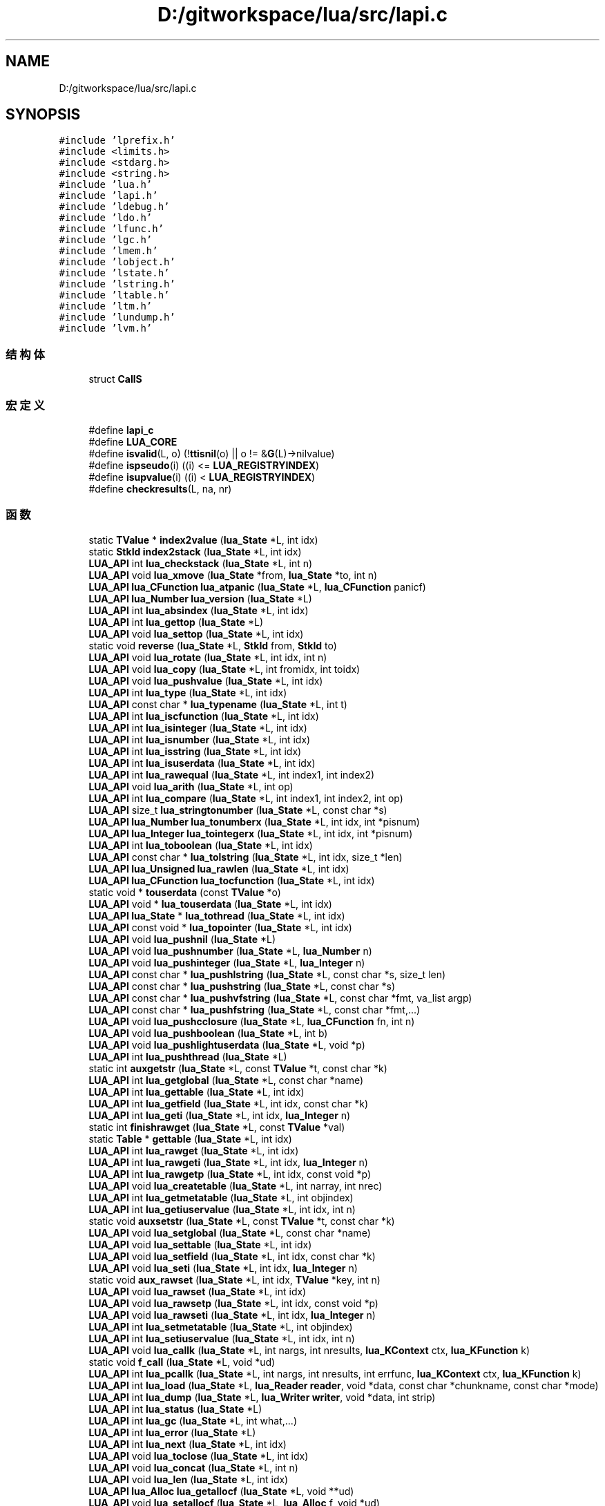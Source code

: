.TH "D:/gitworkspace/lua/src/lapi.c" 3 "2020年 九月 8日 星期二" "Lua_Docmention" \" -*- nroff -*-
.ad l
.nh
.SH NAME
D:/gitworkspace/lua/src/lapi.c
.SH SYNOPSIS
.br
.PP
\fC#include 'lprefix\&.h'\fP
.br
\fC#include <limits\&.h>\fP
.br
\fC#include <stdarg\&.h>\fP
.br
\fC#include <string\&.h>\fP
.br
\fC#include 'lua\&.h'\fP
.br
\fC#include 'lapi\&.h'\fP
.br
\fC#include 'ldebug\&.h'\fP
.br
\fC#include 'ldo\&.h'\fP
.br
\fC#include 'lfunc\&.h'\fP
.br
\fC#include 'lgc\&.h'\fP
.br
\fC#include 'lmem\&.h'\fP
.br
\fC#include 'lobject\&.h'\fP
.br
\fC#include 'lstate\&.h'\fP
.br
\fC#include 'lstring\&.h'\fP
.br
\fC#include 'ltable\&.h'\fP
.br
\fC#include 'ltm\&.h'\fP
.br
\fC#include 'lundump\&.h'\fP
.br
\fC#include 'lvm\&.h'\fP
.br

.SS "结构体"

.in +1c
.ti -1c
.RI "struct \fBCallS\fP"
.br
.in -1c
.SS "宏定义"

.in +1c
.ti -1c
.RI "#define \fBlapi_c\fP"
.br
.ti -1c
.RI "#define \fBLUA_CORE\fP"
.br
.ti -1c
.RI "#define \fBisvalid\fP(L,  o)   (!\fBttisnil\fP(o) || o != &\fBG\fP(L)\->nilvalue)"
.br
.ti -1c
.RI "#define \fBispseudo\fP(i)   ((i) <= \fBLUA_REGISTRYINDEX\fP)"
.br
.ti -1c
.RI "#define \fBisupvalue\fP(i)   ((i) < \fBLUA_REGISTRYINDEX\fP)"
.br
.ti -1c
.RI "#define \fBcheckresults\fP(L,  na,  nr)"
.br
.in -1c
.SS "函数"

.in +1c
.ti -1c
.RI "static \fBTValue\fP * \fBindex2value\fP (\fBlua_State\fP *L, int idx)"
.br
.ti -1c
.RI "static \fBStkId\fP \fBindex2stack\fP (\fBlua_State\fP *L, int idx)"
.br
.ti -1c
.RI "\fBLUA_API\fP int \fBlua_checkstack\fP (\fBlua_State\fP *L, int n)"
.br
.ti -1c
.RI "\fBLUA_API\fP void \fBlua_xmove\fP (\fBlua_State\fP *from, \fBlua_State\fP *to, int n)"
.br
.ti -1c
.RI "\fBLUA_API\fP \fBlua_CFunction\fP \fBlua_atpanic\fP (\fBlua_State\fP *L, \fBlua_CFunction\fP panicf)"
.br
.ti -1c
.RI "\fBLUA_API\fP \fBlua_Number\fP \fBlua_version\fP (\fBlua_State\fP *L)"
.br
.ti -1c
.RI "\fBLUA_API\fP int \fBlua_absindex\fP (\fBlua_State\fP *L, int idx)"
.br
.ti -1c
.RI "\fBLUA_API\fP int \fBlua_gettop\fP (\fBlua_State\fP *L)"
.br
.ti -1c
.RI "\fBLUA_API\fP void \fBlua_settop\fP (\fBlua_State\fP *L, int idx)"
.br
.ti -1c
.RI "static void \fBreverse\fP (\fBlua_State\fP *L, \fBStkId\fP from, \fBStkId\fP to)"
.br
.ti -1c
.RI "\fBLUA_API\fP void \fBlua_rotate\fP (\fBlua_State\fP *L, int idx, int n)"
.br
.ti -1c
.RI "\fBLUA_API\fP void \fBlua_copy\fP (\fBlua_State\fP *L, int fromidx, int toidx)"
.br
.ti -1c
.RI "\fBLUA_API\fP void \fBlua_pushvalue\fP (\fBlua_State\fP *L, int idx)"
.br
.ti -1c
.RI "\fBLUA_API\fP int \fBlua_type\fP (\fBlua_State\fP *L, int idx)"
.br
.ti -1c
.RI "\fBLUA_API\fP const char * \fBlua_typename\fP (\fBlua_State\fP *L, int t)"
.br
.ti -1c
.RI "\fBLUA_API\fP int \fBlua_iscfunction\fP (\fBlua_State\fP *L, int idx)"
.br
.ti -1c
.RI "\fBLUA_API\fP int \fBlua_isinteger\fP (\fBlua_State\fP *L, int idx)"
.br
.ti -1c
.RI "\fBLUA_API\fP int \fBlua_isnumber\fP (\fBlua_State\fP *L, int idx)"
.br
.ti -1c
.RI "\fBLUA_API\fP int \fBlua_isstring\fP (\fBlua_State\fP *L, int idx)"
.br
.ti -1c
.RI "\fBLUA_API\fP int \fBlua_isuserdata\fP (\fBlua_State\fP *L, int idx)"
.br
.ti -1c
.RI "\fBLUA_API\fP int \fBlua_rawequal\fP (\fBlua_State\fP *L, int index1, int index2)"
.br
.ti -1c
.RI "\fBLUA_API\fP void \fBlua_arith\fP (\fBlua_State\fP *L, int op)"
.br
.ti -1c
.RI "\fBLUA_API\fP int \fBlua_compare\fP (\fBlua_State\fP *L, int index1, int index2, int op)"
.br
.ti -1c
.RI "\fBLUA_API\fP size_t \fBlua_stringtonumber\fP (\fBlua_State\fP *L, const char *s)"
.br
.ti -1c
.RI "\fBLUA_API\fP \fBlua_Number\fP \fBlua_tonumberx\fP (\fBlua_State\fP *L, int idx, int *pisnum)"
.br
.ti -1c
.RI "\fBLUA_API\fP \fBlua_Integer\fP \fBlua_tointegerx\fP (\fBlua_State\fP *L, int idx, int *pisnum)"
.br
.ti -1c
.RI "\fBLUA_API\fP int \fBlua_toboolean\fP (\fBlua_State\fP *L, int idx)"
.br
.ti -1c
.RI "\fBLUA_API\fP const char * \fBlua_tolstring\fP (\fBlua_State\fP *L, int idx, size_t *len)"
.br
.ti -1c
.RI "\fBLUA_API\fP \fBlua_Unsigned\fP \fBlua_rawlen\fP (\fBlua_State\fP *L, int idx)"
.br
.ti -1c
.RI "\fBLUA_API\fP \fBlua_CFunction\fP \fBlua_tocfunction\fP (\fBlua_State\fP *L, int idx)"
.br
.ti -1c
.RI "static void * \fBtouserdata\fP (const \fBTValue\fP *o)"
.br
.ti -1c
.RI "\fBLUA_API\fP void * \fBlua_touserdata\fP (\fBlua_State\fP *L, int idx)"
.br
.ti -1c
.RI "\fBLUA_API\fP \fBlua_State\fP * \fBlua_tothread\fP (\fBlua_State\fP *L, int idx)"
.br
.ti -1c
.RI "\fBLUA_API\fP const void * \fBlua_topointer\fP (\fBlua_State\fP *L, int idx)"
.br
.ti -1c
.RI "\fBLUA_API\fP void \fBlua_pushnil\fP (\fBlua_State\fP *L)"
.br
.ti -1c
.RI "\fBLUA_API\fP void \fBlua_pushnumber\fP (\fBlua_State\fP *L, \fBlua_Number\fP n)"
.br
.ti -1c
.RI "\fBLUA_API\fP void \fBlua_pushinteger\fP (\fBlua_State\fP *L, \fBlua_Integer\fP n)"
.br
.ti -1c
.RI "\fBLUA_API\fP const char * \fBlua_pushlstring\fP (\fBlua_State\fP *L, const char *s, size_t len)"
.br
.ti -1c
.RI "\fBLUA_API\fP const char * \fBlua_pushstring\fP (\fBlua_State\fP *L, const char *s)"
.br
.ti -1c
.RI "\fBLUA_API\fP const char * \fBlua_pushvfstring\fP (\fBlua_State\fP *L, const char *fmt, va_list argp)"
.br
.ti -1c
.RI "\fBLUA_API\fP const char * \fBlua_pushfstring\fP (\fBlua_State\fP *L, const char *fmt,\&.\&.\&.)"
.br
.ti -1c
.RI "\fBLUA_API\fP void \fBlua_pushcclosure\fP (\fBlua_State\fP *L, \fBlua_CFunction\fP fn, int n)"
.br
.ti -1c
.RI "\fBLUA_API\fP void \fBlua_pushboolean\fP (\fBlua_State\fP *L, int b)"
.br
.ti -1c
.RI "\fBLUA_API\fP void \fBlua_pushlightuserdata\fP (\fBlua_State\fP *L, void *p)"
.br
.ti -1c
.RI "\fBLUA_API\fP int \fBlua_pushthread\fP (\fBlua_State\fP *L)"
.br
.ti -1c
.RI "static int \fBauxgetstr\fP (\fBlua_State\fP *L, const \fBTValue\fP *t, const char *k)"
.br
.ti -1c
.RI "\fBLUA_API\fP int \fBlua_getglobal\fP (\fBlua_State\fP *L, const char *name)"
.br
.ti -1c
.RI "\fBLUA_API\fP int \fBlua_gettable\fP (\fBlua_State\fP *L, int idx)"
.br
.ti -1c
.RI "\fBLUA_API\fP int \fBlua_getfield\fP (\fBlua_State\fP *L, int idx, const char *k)"
.br
.ti -1c
.RI "\fBLUA_API\fP int \fBlua_geti\fP (\fBlua_State\fP *L, int idx, \fBlua_Integer\fP n)"
.br
.ti -1c
.RI "static int \fBfinishrawget\fP (\fBlua_State\fP *L, const \fBTValue\fP *val)"
.br
.ti -1c
.RI "static \fBTable\fP * \fBgettable\fP (\fBlua_State\fP *L, int idx)"
.br
.ti -1c
.RI "\fBLUA_API\fP int \fBlua_rawget\fP (\fBlua_State\fP *L, int idx)"
.br
.ti -1c
.RI "\fBLUA_API\fP int \fBlua_rawgeti\fP (\fBlua_State\fP *L, int idx, \fBlua_Integer\fP n)"
.br
.ti -1c
.RI "\fBLUA_API\fP int \fBlua_rawgetp\fP (\fBlua_State\fP *L, int idx, const void *p)"
.br
.ti -1c
.RI "\fBLUA_API\fP void \fBlua_createtable\fP (\fBlua_State\fP *L, int narray, int nrec)"
.br
.ti -1c
.RI "\fBLUA_API\fP int \fBlua_getmetatable\fP (\fBlua_State\fP *L, int objindex)"
.br
.ti -1c
.RI "\fBLUA_API\fP int \fBlua_getiuservalue\fP (\fBlua_State\fP *L, int idx, int n)"
.br
.ti -1c
.RI "static void \fBauxsetstr\fP (\fBlua_State\fP *L, const \fBTValue\fP *t, const char *k)"
.br
.ti -1c
.RI "\fBLUA_API\fP void \fBlua_setglobal\fP (\fBlua_State\fP *L, const char *name)"
.br
.ti -1c
.RI "\fBLUA_API\fP void \fBlua_settable\fP (\fBlua_State\fP *L, int idx)"
.br
.ti -1c
.RI "\fBLUA_API\fP void \fBlua_setfield\fP (\fBlua_State\fP *L, int idx, const char *k)"
.br
.ti -1c
.RI "\fBLUA_API\fP void \fBlua_seti\fP (\fBlua_State\fP *L, int idx, \fBlua_Integer\fP n)"
.br
.ti -1c
.RI "static void \fBaux_rawset\fP (\fBlua_State\fP *L, int idx, \fBTValue\fP *key, int n)"
.br
.ti -1c
.RI "\fBLUA_API\fP void \fBlua_rawset\fP (\fBlua_State\fP *L, int idx)"
.br
.ti -1c
.RI "\fBLUA_API\fP void \fBlua_rawsetp\fP (\fBlua_State\fP *L, int idx, const void *p)"
.br
.ti -1c
.RI "\fBLUA_API\fP void \fBlua_rawseti\fP (\fBlua_State\fP *L, int idx, \fBlua_Integer\fP n)"
.br
.ti -1c
.RI "\fBLUA_API\fP int \fBlua_setmetatable\fP (\fBlua_State\fP *L, int objindex)"
.br
.ti -1c
.RI "\fBLUA_API\fP int \fBlua_setiuservalue\fP (\fBlua_State\fP *L, int idx, int n)"
.br
.ti -1c
.RI "\fBLUA_API\fP void \fBlua_callk\fP (\fBlua_State\fP *L, int nargs, int nresults, \fBlua_KContext\fP ctx, \fBlua_KFunction\fP k)"
.br
.ti -1c
.RI "static void \fBf_call\fP (\fBlua_State\fP *L, void *ud)"
.br
.ti -1c
.RI "\fBLUA_API\fP int \fBlua_pcallk\fP (\fBlua_State\fP *L, int nargs, int nresults, int errfunc, \fBlua_KContext\fP ctx, \fBlua_KFunction\fP k)"
.br
.ti -1c
.RI "\fBLUA_API\fP int \fBlua_load\fP (\fBlua_State\fP *L, \fBlua_Reader\fP \fBreader\fP, void *data, const char *chunkname, const char *mode)"
.br
.ti -1c
.RI "\fBLUA_API\fP int \fBlua_dump\fP (\fBlua_State\fP *L, \fBlua_Writer\fP \fBwriter\fP, void *data, int strip)"
.br
.ti -1c
.RI "\fBLUA_API\fP int \fBlua_status\fP (\fBlua_State\fP *L)"
.br
.ti -1c
.RI "\fBLUA_API\fP int \fBlua_gc\fP (\fBlua_State\fP *L, int what,\&.\&.\&.)"
.br
.ti -1c
.RI "\fBLUA_API\fP int \fBlua_error\fP (\fBlua_State\fP *L)"
.br
.ti -1c
.RI "\fBLUA_API\fP int \fBlua_next\fP (\fBlua_State\fP *L, int idx)"
.br
.ti -1c
.RI "\fBLUA_API\fP void \fBlua_toclose\fP (\fBlua_State\fP *L, int idx)"
.br
.ti -1c
.RI "\fBLUA_API\fP void \fBlua_concat\fP (\fBlua_State\fP *L, int n)"
.br
.ti -1c
.RI "\fBLUA_API\fP void \fBlua_len\fP (\fBlua_State\fP *L, int idx)"
.br
.ti -1c
.RI "\fBLUA_API\fP \fBlua_Alloc\fP \fBlua_getallocf\fP (\fBlua_State\fP *L, void **ud)"
.br
.ti -1c
.RI "\fBLUA_API\fP void \fBlua_setallocf\fP (\fBlua_State\fP *L, \fBlua_Alloc\fP f, void *ud)"
.br
.ti -1c
.RI "void \fBlua_setwarnf\fP (\fBlua_State\fP *L, \fBlua_WarnFunction\fP f, void *ud)"
.br
.ti -1c
.RI "void \fBlua_warning\fP (\fBlua_State\fP *L, const char *msg, int tocont)"
.br
.ti -1c
.RI "\fBLUA_API\fP void * \fBlua_newuserdatauv\fP (\fBlua_State\fP *L, size_t size, int nuvalue)"
.br
.ti -1c
.RI "static const char * \fBaux_upvalue\fP (\fBTValue\fP *fi, int n, \fBTValue\fP **val, \fBGCObject\fP **owner)"
.br
.ti -1c
.RI "\fBLUA_API\fP const char * \fBlua_getupvalue\fP (\fBlua_State\fP *L, int funcindex, int n)"
.br
.ti -1c
.RI "\fBLUA_API\fP const char * \fBlua_setupvalue\fP (\fBlua_State\fP *L, int funcindex, int n)"
.br
.ti -1c
.RI "static \fBUpVal\fP ** \fBgetupvalref\fP (\fBlua_State\fP *L, int fidx, int n, \fBLClosure\fP **pf)"
.br
.ti -1c
.RI "\fBLUA_API\fP void * \fBlua_upvalueid\fP (\fBlua_State\fP *L, int fidx, int n)"
.br
.ti -1c
.RI "\fBLUA_API\fP void \fBlua_upvaluejoin\fP (\fBlua_State\fP *L, int fidx1, int n1, int fidx2, int n2)"
.br
.in -1c
.SS "变量"

.in +1c
.ti -1c
.RI "const char \fBlua_ident\fP []"
.br
.in -1c
.SH "宏定义说明"
.PP 
.SS "#define checkresults(L, na, nr)"
\fB值:\fP
.PP
.nf
     api_check(L, (nr) == LUA_MULTRET || (L->ci->top - L->top >= (nr) - (na)), \
    "results from function overflow current stack size")
.fi
.PP
在文件 lapi\&.c 第 958 行定义\&.
.SS "#define ispseudo(i)   ((i) <= \fBLUA_REGISTRYINDEX\fP)"

.PP
在文件 lapi\&.c 第 50 行定义\&.
.SS "#define isupvalue(i)   ((i) < \fBLUA_REGISTRYINDEX\fP)"

.PP
在文件 lapi\&.c 第 53 行定义\&.
.SS "#define isvalid(L, o)   (!\fBttisnil\fP(o) || o != &\fBG\fP(L)\->nilvalue)"

.PP
在文件 lapi\&.c 第 46 行定义\&.
.SS "#define lapi_c"

.PP
在文件 lapi\&.c 第 7 行定义\&.
.SS "#define LUA_CORE"

.PP
在文件 lapi\&.c 第 8 行定义\&.
.SH "函数说明"
.PP 
.SS "static void aux_rawset (\fBlua_State\fP * L, int idx, \fBTValue\fP * key, int n)\fC [static]\fP"

.PP
在文件 lapi\&.c 第 854 行定义\&.
.SS "static const char* aux_upvalue (\fBTValue\fP * fi, int n, \fBTValue\fP ** val, \fBGCObject\fP ** owner)\fC [static]\fP"

.PP
在文件 lapi\&.c 第 1312 行定义\&.
.SS "static int auxgetstr (\fBlua_State\fP * L, const \fBTValue\fP * t, const char * k)\fC [static]\fP"

.PP
在文件 lapi\&.c 第 609 行定义\&.
.SS "static void auxsetstr (\fBlua_State\fP * L, const \fBTValue\fP * t, const char * k)\fC [static]\fP"

.PP
在文件 lapi\&.c 第 788 行定义\&.
.SS "static void f_call (\fBlua_State\fP * L, void * ud)\fC [static]\fP"

.PP
在文件 lapi\&.c 第 995 行定义\&.
.SS "static int finishrawget (\fBlua_State\fP * L, const \fBTValue\fP * val)\fC [static]\fP"

.PP
在文件 lapi\&.c 第 673 行定义\&.
.SS "static \fBTable\fP* gettable (\fBlua_State\fP * L, int idx)\fC [static]\fP"

.PP
在文件 lapi\&.c 第 684 行定义\&.
.SS "static \fBUpVal\fP** getupvalref (\fBlua_State\fP * L, int fidx, int n, \fBLClosure\fP ** pf)\fC [static]\fP"

.PP
在文件 lapi\&.c 第 1372 行定义\&.
.SS "static \fBStkId\fP index2stack (\fBlua_State\fP * L, int idx)\fC [static]\fP"

.PP
在文件 lapi\&.c 第 83 行定义\&.
.SS "static \fBTValue\fP* index2value (\fBlua_State\fP * L, int idx)\fC [static]\fP"

.PP
在文件 lapi\&.c 第 56 行定义\&.
.SS "\fBLUA_API\fP int lua_absindex (\fBlua_State\fP * L, int idx)"

.PP
在文件 lapi\&.c 第 160 行定义\&.
.SS "\fBLUA_API\fP void lua_arith (\fBlua_State\fP * L, int op)"

.PP
在文件 lapi\&.c 第 308 行定义\&.
.SS "\fBLUA_API\fP \fBlua_CFunction\fP lua_atpanic (\fBlua_State\fP * L, \fBlua_CFunction\fP panicf)"

.PP
在文件 lapi\&.c 第 135 行定义\&.
.SS "\fBLUA_API\fP void lua_callk (\fBlua_State\fP * L, int nargs, int nresults, \fBlua_KContext\fP ctx, \fBlua_KFunction\fP k)"

.PP
在文件 lapi\&.c 第 963 行定义\&.
.SS "\fBLUA_API\fP int lua_checkstack (\fBlua_State\fP * L, int n)"

.PP
在文件 lapi\&.c 第 98 行定义\&.
.SS "\fBLUA_API\fP int lua_compare (\fBlua_State\fP * L, int index1, int index2, int op)"

.PP
在文件 lapi\&.c 第 324 行定义\&.
.SS "\fBLUA_API\fP void lua_concat (\fBlua_State\fP * L, int n)"

.PP
在文件 lapi\&.c 第 1238 行定义\&.
.SS "\fBLUA_API\fP void lua_copy (\fBlua_State\fP * L, int fromidx, int toidx)"

.PP
在文件 lapi\&.c 第 228 行定义\&.
.SS "\fBLUA_API\fP void lua_createtable (\fBlua_State\fP * L, int narray, int nrec)"

.PP
在文件 lapi\&.c 第 721 行定义\&.
.SS "\fBLUA_API\fP int lua_dump (\fBlua_State\fP * L, \fBlua_Writer\fP writer, void * data, int strip)"

.PP
在文件 lapi\&.c 第 1070 行定义\&.
.SS "\fBLUA_API\fP int lua_error (\fBlua_State\fP * L)"

.PP
在文件 lapi\&.c 第 1196 行定义\&.
.SS "\fBLUA_API\fP int lua_gc (\fBlua_State\fP * L, int what,  \&.\&.\&.)"

.PP
在文件 lapi\&.c 第 1093 行定义\&.
.SS "\fBLUA_API\fP \fBlua_Alloc\fP lua_getallocf (\fBlua_State\fP * L, void ** ud)"

.PP
在文件 lapi\&.c 第 1264 行定义\&.
.SS "\fBLUA_API\fP int lua_getfield (\fBlua_State\fP * L, int idx, const char * k)"

.PP
在文件 lapi\&.c 第 648 行定义\&.
.SS "\fBLUA_API\fP int lua_getglobal (\fBlua_State\fP * L, const char * name)"

.PP
在文件 lapi\&.c 第 626 行定义\&.
.SS "\fBLUA_API\fP int lua_geti (\fBlua_State\fP * L, int idx, \fBlua_Integer\fP n)"

.PP
在文件 lapi\&.c 第 654 行定义\&.
.SS "\fBLUA_API\fP int lua_getiuservalue (\fBlua_State\fP * L, int idx, int n)"

.PP
在文件 lapi\&.c 第 761 行定义\&.
.SS "\fBLUA_API\fP int lua_getmetatable (\fBlua_State\fP * L, int objindex)"

.PP
在文件 lapi\&.c 第 734 行定义\&.
.SS "\fBLUA_API\fP int lua_gettable (\fBlua_State\fP * L, int idx)"

.PP
在文件 lapi\&.c 第 633 行定义\&.
.SS "\fBLUA_API\fP int lua_gettop (\fBlua_State\fP * L)"

.PP
在文件 lapi\&.c 第 167 行定义\&.
.SS "\fBLUA_API\fP const char* lua_getupvalue (\fBlua_State\fP * L, int funcindex, int n)"

.PP
在文件 lapi\&.c 第 1339 行定义\&.
.SS "\fBLUA_API\fP int lua_iscfunction (\fBlua_State\fP * L, int idx)"

.PP
在文件 lapi\&.c 第 270 行定义\&.
.SS "\fBLUA_API\fP int lua_isinteger (\fBlua_State\fP * L, int idx)"

.PP
在文件 lapi\&.c 第 276 行定义\&.
.SS "\fBLUA_API\fP int lua_isnumber (\fBlua_State\fP * L, int idx)"

.PP
在文件 lapi\&.c 第 282 行定义\&.
.SS "\fBLUA_API\fP int lua_isstring (\fBlua_State\fP * L, int idx)"

.PP
在文件 lapi\&.c 第 289 行定义\&.
.SS "\fBLUA_API\fP int lua_isuserdata (\fBlua_State\fP * L, int idx)"

.PP
在文件 lapi\&.c 第 295 行定义\&.
.SS "\fBLUA_API\fP void lua_len (\fBlua_State\fP * L, int idx)"

.PP
在文件 lapi\&.c 第 1254 行定义\&.
.SS "\fBLUA_API\fP int lua_load (\fBlua_State\fP * L, \fBlua_Reader\fP reader, void * data, const char * chunkname, const char * mode)"

.PP
在文件 lapi\&.c 第 1046 行定义\&.
.SS "\fBLUA_API\fP void* lua_newuserdatauv (\fBlua_State\fP * L, size_t size, int nuvalue)"

.PP
在文件 lapi\&.c 第 1298 行定义\&.
.SS "\fBLUA_API\fP int lua_next (\fBlua_State\fP * L, int idx)"

.PP
在文件 lapi\&.c 第 1205 行定义\&.
.SS "\fBLUA_API\fP int lua_pcallk (\fBlua_State\fP * L, int nargs, int nresults, int errfunc, \fBlua_KContext\fP ctx, \fBlua_KFunction\fP k)"

.PP
在文件 lapi\&.c 第 1002 行定义\&.
.SS "\fBLUA_API\fP void lua_pushboolean (\fBlua_State\fP * L, int b)"

.PP
在文件 lapi\&.c 第 575 行定义\&.
.SS "\fBLUA_API\fP void lua_pushcclosure (\fBlua_State\fP * L, \fBlua_CFunction\fP fn, int n)"

.PP
在文件 lapi\&.c 第 550 行定义\&.
.SS "\fBLUA_API\fP const char* lua_pushfstring (\fBlua_State\fP * L, const char * fmt,  \&.\&.\&.)"

.PP
在文件 lapi\&.c 第 537 行定义\&.
.SS "\fBLUA_API\fP void lua_pushinteger (\fBlua_State\fP * L, \fBlua_Integer\fP n)"

.PP
在文件 lapi\&.c 第 484 行定义\&.
.SS "\fBLUA_API\fP void lua_pushlightuserdata (\fBlua_State\fP * L, void * p)"

.PP
在文件 lapi\&.c 第 586 行定义\&.
.SS "\fBLUA_API\fP const char* lua_pushlstring (\fBlua_State\fP * L, const char * s, size_t len)"

.PP
在文件 lapi\&.c 第 497 行定义\&.
.SS "\fBLUA_API\fP void lua_pushnil (\fBlua_State\fP * L)"

.PP
在文件 lapi\&.c 第 468 行定义\&.
.SS "\fBLUA_API\fP void lua_pushnumber (\fBlua_State\fP * L, \fBlua_Number\fP n)"

.PP
在文件 lapi\&.c 第 476 行定义\&.
.SS "\fBLUA_API\fP const char* lua_pushstring (\fBlua_State\fP * L, const char * s)"

.PP
在文件 lapi\&.c 第 509 行定义\&.
.SS "\fBLUA_API\fP int lua_pushthread (\fBlua_State\fP * L)"

.PP
在文件 lapi\&.c 第 594 行定义\&.
.SS "\fBLUA_API\fP void lua_pushvalue (\fBlua_State\fP * L, int idx)"

.PP
在文件 lapi\&.c 第 243 行定义\&.
.SS "\fBLUA_API\fP const char* lua_pushvfstring (\fBlua_State\fP * L, const char * fmt, va_list argp)"

.PP
在文件 lapi\&.c 第 526 行定义\&.
.SS "\fBLUA_API\fP int lua_rawequal (\fBlua_State\fP * L, int index1, int index2)"

.PP
在文件 lapi\&.c 第 301 行定义\&.
.SS "\fBLUA_API\fP int lua_rawget (\fBlua_State\fP * L, int idx)"

.PP
在文件 lapi\&.c 第 691 行定义\&.
.SS "\fBLUA_API\fP int lua_rawgeti (\fBlua_State\fP * L, int idx, \fBlua_Integer\fP n)"

.PP
在文件 lapi\&.c 第 703 行定义\&.
.SS "\fBLUA_API\fP int lua_rawgetp (\fBlua_State\fP * L, int idx, const void * p)"

.PP
在文件 lapi\&.c 第 711 行定义\&.
.SS "\fBLUA_API\fP \fBlua_Unsigned\fP lua_rawlen (\fBlua_State\fP * L, int idx)"

.PP
在文件 lapi\&.c 第 397 行定义\&.
.SS "\fBLUA_API\fP void lua_rawset (\fBlua_State\fP * L, int idx)"

.PP
在文件 lapi\&.c 第 869 行定义\&.
.SS "\fBLUA_API\fP void lua_rawseti (\fBlua_State\fP * L, int idx, \fBlua_Integer\fP n)"

.PP
在文件 lapi\&.c 第 881 行定义\&.
.SS "\fBLUA_API\fP void lua_rawsetp (\fBlua_State\fP * L, int idx, const void * p)"

.PP
在文件 lapi\&.c 第 874 行定义\&.
.SS "\fBLUA_API\fP void lua_rotate (\fBlua_State\fP * L, int idx, int n)"

.PP
在文件 lapi\&.c 第 214 行定义\&.
.SS "\fBLUA_API\fP void lua_setallocf (\fBlua_State\fP * L, \fBlua_Alloc\fP f, void * ud)"

.PP
在文件 lapi\&.c 第 1274 行定义\&.
.SS "\fBLUA_API\fP void lua_setfield (\fBlua_State\fP * L, int idx, const char * k)"

.PP
在文件 lapi\&.c 第 829 行定义\&.
.SS "\fBLUA_API\fP void lua_setglobal (\fBlua_State\fP * L, const char * name)"

.PP
在文件 lapi\&.c 第 806 行定义\&.
.SS "\fBLUA_API\fP void lua_seti (\fBlua_State\fP * L, int idx, \fBlua_Integer\fP n)"

.PP
在文件 lapi\&.c 第 835 行定义\&.
.SS "\fBLUA_API\fP int lua_setiuservalue (\fBlua_State\fP * L, int idx, int n)"

.PP
在文件 lapi\&.c 第 933 行定义\&.
.SS "\fBLUA_API\fP int lua_setmetatable (\fBlua_State\fP * L, int objindex)"

.PP
在文件 lapi\&.c 第 893 行定义\&.
.SS "\fBLUA_API\fP void lua_settable (\fBlua_State\fP * L, int idx)"

.PP
在文件 lapi\&.c 第 813 行定义\&.
.SS "\fBLUA_API\fP void lua_settop (\fBlua_State\fP * L, int idx)"

.PP
在文件 lapi\&.c 第 172 行定义\&.
.SS "\fBLUA_API\fP const char* lua_setupvalue (\fBlua_State\fP * L, int funcindex, int n)"

.PP
在文件 lapi\&.c 第 1353 行定义\&.
.SS "void lua_setwarnf (\fBlua_State\fP * L, \fBlua_WarnFunction\fP f, void * ud)"

.PP
在文件 lapi\&.c 第 1282 行定义\&.
.SS "\fBLUA_API\fP int lua_status (\fBlua_State\fP * L)"

.PP
在文件 lapi\&.c 第 1085 行定义\&.
.SS "\fBLUA_API\fP size_t lua_stringtonumber (\fBlua_State\fP * L, const char * s)"

.PP
在文件 lapi\&.c 第 344 行定义\&.
.SS "\fBLUA_API\fP int lua_toboolean (\fBlua_State\fP * L, int idx)"

.PP
在文件 lapi\&.c 第 372 行定义\&.
.SS "\fBLUA_API\fP \fBlua_CFunction\fP lua_tocfunction (\fBlua_State\fP * L, int idx)"

.PP
在文件 lapi\&.c 第 409 行定义\&.
.SS "\fBLUA_API\fP void lua_toclose (\fBlua_State\fP * L, int idx)"

.PP
在文件 lapi\&.c 第 1222 行定义\&.
.SS "\fBLUA_API\fP \fBlua_Integer\fP lua_tointegerx (\fBlua_State\fP * L, int idx, int * pisnum)"

.PP
在文件 lapi\&.c 第 362 行定义\&.
.SS "\fBLUA_API\fP const char* lua_tolstring (\fBlua_State\fP * L, int idx, size_t * len)"

.PP
在文件 lapi\&.c 第 378 行定义\&.
.SS "\fBLUA_API\fP \fBlua_Number\fP lua_tonumberx (\fBlua_State\fP * L, int idx, int * pisnum)"

.PP
在文件 lapi\&.c 第 352 行定义\&.
.SS "\fBLUA_API\fP const void* lua_topointer (\fBlua_State\fP * L, int idx)"

.PP
在文件 lapi\&.c 第 446 行定义\&.
.SS "\fBLUA_API\fP \fBlua_State\fP* lua_tothread (\fBlua_State\fP * L, int idx)"

.PP
在文件 lapi\&.c 第 433 行定义\&.
.SS "\fBLUA_API\fP void* lua_touserdata (\fBlua_State\fP * L, int idx)"

.PP
在文件 lapi\&.c 第 427 行定义\&.
.SS "\fBLUA_API\fP int lua_type (\fBlua_State\fP * L, int idx)"

.PP
在文件 lapi\&.c 第 257 行定义\&.
.SS "\fBLUA_API\fP const char* lua_typename (\fBlua_State\fP * L, int t)"

.PP
在文件 lapi\&.c 第 263 行定义\&.
.SS "\fBLUA_API\fP void* lua_upvalueid (\fBlua_State\fP * L, int fidx, int n)"

.PP
在文件 lapi\&.c 第 1383 行定义\&.
.SS "\fBLUA_API\fP void lua_upvaluejoin (\fBlua_State\fP * L, int fidx1, int n1, int fidx2, int n2)"

.PP
在文件 lapi\&.c 第 1402 行定义\&.
.SS "\fBLUA_API\fP \fBlua_Number\fP lua_version (\fBlua_State\fP * L)"

.PP
在文件 lapi\&.c 第 145 行定义\&.
.SS "void lua_warning (\fBlua_State\fP * L, const char * msg, int tocont)"

.PP
在文件 lapi\&.c 第 1290 行定义\&.
.SS "\fBLUA_API\fP void lua_xmove (\fBlua_State\fP * from, \fBlua_State\fP * to, int n)"

.PP
在文件 lapi\&.c 第 119 行定义\&.
.SS "static void reverse (\fBlua_State\fP * L, \fBStkId\fP from, \fBStkId\fP to)\fC [static]\fP"

.PP
在文件 lapi\&.c 第 200 行定义\&.
.SS "static void* touserdata (const \fBTValue\fP * o)\fC [static]\fP"

.PP
在文件 lapi\&.c 第 418 行定义\&.
.SH "变量说明"
.PP 
.SS "const char lua_ident[]"
\fB初始值:\fP
.PP
.nf
=
  "$LuaVersion: " LUA_COPYRIGHT " $"
  "$LuaAuthors: " LUA_AUTHORS " $"
.fi
.PP
在文件 lapi\&.c 第 35 行定义\&.
.SH "作者"
.PP 
由 Doyxgen 通过分析 Lua_Docmention 的 源代码自动生成\&.

